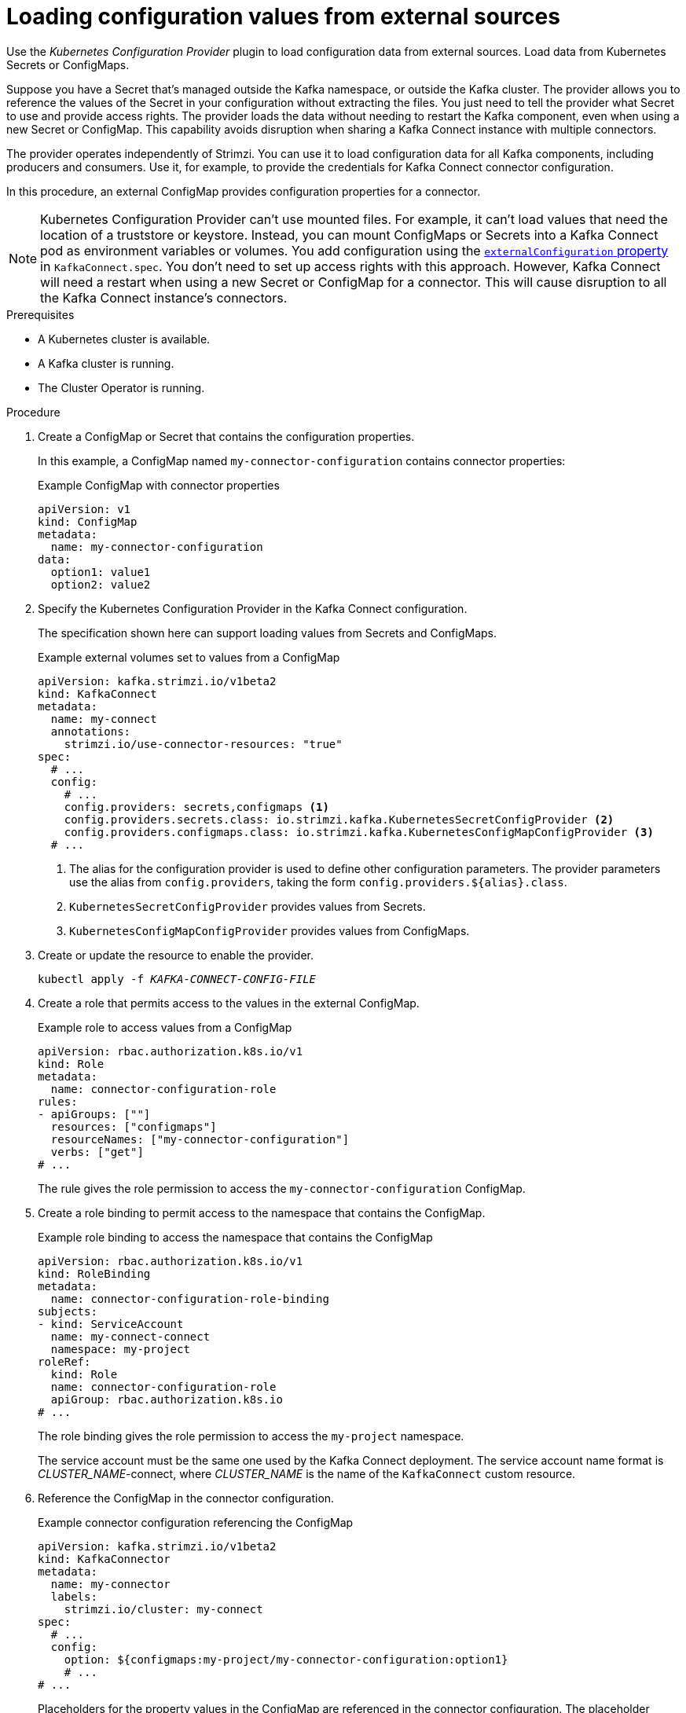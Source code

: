 // Module included in the following assemblies:
//
// assembly-config-kafka-connect.adoc

[id='proc-loading-config-with-provider-{context}']
= Loading configuration values from external sources

[role="_abstract"]
Use the _Kubernetes Configuration Provider_ plugin to load configuration data from external sources.
Load data from Kubernetes Secrets or ConfigMaps.

Suppose you have a Secret that's managed outside the Kafka namespace, or outside the Kafka cluster.
The provider allows you to reference the values of the Secret in your configuration without extracting the files.
You just need to tell the provider what Secret to use and provide access rights.
The provider loads the data without needing to restart the Kafka component, even when using a new Secret or ConfigMap.
This capability avoids disruption when sharing a Kafka Connect instance with multiple connectors.

The provider operates independently of Strimzi.
You can use it to load configuration data for all Kafka components, including producers and consumers.
Use it, for example, to provide the credentials for Kafka Connect connector configuration.

In this procedure, an external ConfigMap provides configuration properties for a connector.

NOTE: Kubernetes Configuration Provider can't use mounted files.
For example, it can't load values that need the location of a truststore or keystore.
Instead, you can mount ConfigMaps or Secrets into a Kafka Connect pod as environment variables or volumes.
You add configuration using the xref:type-ExternalConfiguration-reference[`externalConfiguration` property] in `KafkaConnect.spec`.
You don't need to set up access rights with this approach.
However, Kafka Connect will need a restart when using a new Secret or ConfigMap for a connector.
This will cause disruption to all the Kafka Connect instance's connectors.

.Prerequisites

* A Kubernetes cluster is available.
* A Kafka cluster is running.
* The Cluster Operator is running.

.Procedure

. Create a ConfigMap or Secret that contains the configuration properties.
+
In this example, a ConfigMap named `my-connector-configuration` contains connector properties:
+
.Example ConfigMap with connector properties
[source,yaml,subs=attributes+]
----
apiVersion: v1
kind: ConfigMap
metadata:
  name: my-connector-configuration
data:
  option1: value1
  option2: value2
----

. Specify the Kubernetes Configuration Provider in the Kafka Connect configuration.
+
The specification shown here can support loading values from Secrets and ConfigMaps.
+
.Example external volumes set to values from a ConfigMap
[source,yaml,subs="attributes+"]
----
apiVersion: kafka.strimzi.io/v1beta2
kind: KafkaConnect
metadata:
  name: my-connect
  annotations:
    strimzi.io/use-connector-resources: "true"
spec:
  # ...
  config:
    # ...
    config.providers: secrets,configmaps <1>
    config.providers.secrets.class: io.strimzi.kafka.KubernetesSecretConfigProvider <2>
    config.providers.configmaps.class: io.strimzi.kafka.KubernetesConfigMapConfigProvider <3>
  # ...
----
<1> The alias for the configuration provider is used to define other configuration parameters.
The provider parameters use the alias from `config.providers`, taking the form `config.providers.${alias}.class`.
<2> `KubernetesSecretConfigProvider` provides values from Secrets.
<3> `KubernetesConfigMapConfigProvider` provides values from ConfigMaps.

. Create or update the resource to enable the provider.
+
[source,shell,subs=+quotes]
kubectl apply -f _KAFKA-CONNECT-CONFIG-FILE_

. Create a role that permits access to the values in the external ConfigMap.
+
.Example role to access values from a ConfigMap
[source,yaml,subs="attributes+"]
----
apiVersion: rbac.authorization.k8s.io/v1
kind: Role
metadata:
  name: connector-configuration-role
rules:
- apiGroups: [""]
  resources: ["configmaps"]
  resourceNames: ["my-connector-configuration"]
  verbs: ["get"]
# ...
----
+
The rule gives the role permission to access the `my-connector-configuration` ConfigMap.

. Create a role binding to permit access to the namespace that contains the ConfigMap.
+
.Example role binding to access the namespace that contains the ConfigMap
[source,yaml,subs="attributes+"]
----
apiVersion: rbac.authorization.k8s.io/v1
kind: RoleBinding
metadata:
  name: connector-configuration-role-binding
subjects:
- kind: ServiceAccount
  name: my-connect-connect
  namespace: my-project
roleRef:
  kind: Role
  name: connector-configuration-role
  apiGroup: rbac.authorization.k8s.io
# ...
----
+
The role binding gives the role permission to access the `my-project` namespace.
+
The service account must be the same one used by the Kafka Connect deployment.
The service account name format is __CLUSTER_NAME__-connect, where __CLUSTER_NAME__ is the name of the `KafkaConnect` custom resource.

. Reference the ConfigMap in the connector configuration.
+
.Example connector configuration referencing the ConfigMap
[source,yaml,subs="attributes+"]
----
apiVersion: kafka.strimzi.io/v1beta2
kind: KafkaConnector
metadata:
  name: my-connector
  labels:
    strimzi.io/cluster: my-connect
spec:
  # ...
  config:
    option: ${configmaps:my-project/my-connector-configuration:option1}
    # ...
# ...
----
+
Placeholders for the property values in the ConfigMap are referenced in the connector configuration.
The placeholder structure is `configmaps:__PATH-AND-FILE-NAME__:__PROPERTY__`.
`KubernetesConfigMapConfigProvider` reads and extracts the _option1_ property value from the external ConfigMap.


[role="_additional-resources"]
.Additional resources
* xref:type-ExternalConfiguration-reference[External configuration for Kafka Connect connectors]

